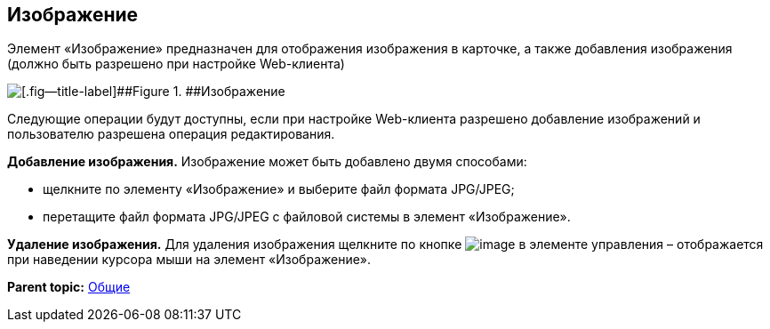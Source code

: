 
== Изображение

Элемент «Изображение» предназначен для отображения изображения в карточке, а также добавления изображения (должно быть разрешено при настройке Web-клиента)

image::controlImage.png[[.fig--title-label]##Figure 1. ##Изображение]

Следующие операции будут доступны, если при настройке Web-клиента разрешено добавление изображений и пользователю разрешена операция редактирования.

*Добавление изображения.* Изображение может быть добавлено двумя способами:

* щелкните по элементу «Изображение» и выберите файл формата JPG/JPEG;
* перетащите файл формата JPG/JPEG с файловой системы в элемент «Изображение».

*Удаление изображения.* Для удаления изображения щелкните по кнопке image:buttons/cross.png[image] в элементе управления – отображается при наведении курсора мыши на элемент «Изображение».

*Parent topic:* xref:../topics/CommonElements.html[Общие]
